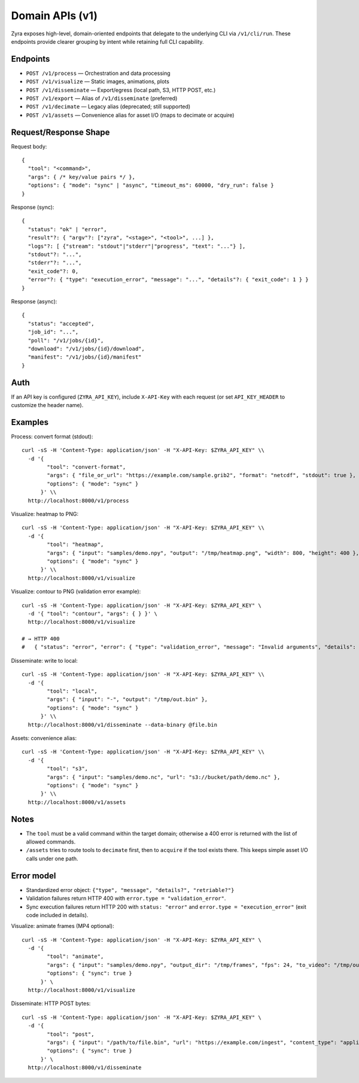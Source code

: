 Domain APIs (v1)
================

Zyra exposes high-level, domain-oriented endpoints that delegate to the
underlying CLI via ``/v1/cli/run``. These endpoints provide clearer grouping by
intent while retaining full CLI capability.

Endpoints
---------

- ``POST /v1/process`` — Orchestration and data processing
- ``POST /v1/visualize`` — Static images, animations, plots
- ``POST /v1/disseminate`` — Export/egress (local path, S3, HTTP POST, etc.)
- ``POST /v1/export`` — Alias of ``/v1/disseminate`` (preferred)
- ``POST /v1/decimate`` — Legacy alias (deprecated; still supported)
- ``POST /v1/assets`` — Convenience alias for asset I/O (maps to decimate or acquire)

Request/Response Shape
----------------------

Request body::

  {
    "tool": "<command>",
    "args": { /* key/value pairs */ },
    "options": { "mode": "sync" | "async", "timeout_ms": 60000, "dry_run": false }
  }

Response (sync)::

  {
    "status": "ok" | "error",
    "result"?: { "argv"?: ["zyra", "<stage>", "<tool>", ...] },
    "logs"?: [ {"stream": "stdout"|"stderr"|"progress", "text": "..."} ],
    "stdout"?: "...",
    "stderr"?: "...",
    "exit_code"?: 0,
    "error"?: { "type": "execution_error", "message": "...", "details"?: { "exit_code": 1 } }
  }

Response (async)::

  {
    "status": "accepted",
    "job_id": "...",
    "poll": "/v1/jobs/{id}",
    "download": "/v1/jobs/{id}/download",
    "manifest": "/v1/jobs/{id}/manifest"
  }

Auth
----

If an API key is configured (``ZYRA_API_KEY``), include ``X-API-Key`` with
each request (or set ``API_KEY_HEADER`` to customize the header name).

Examples
--------

Process: convert format (stdout)::

  curl -sS -H 'Content-Type: application/json' -H "X-API-Key: $ZYRA_API_KEY" \\
    -d '{
          "tool": "convert-format",
          "args": { "file_or_url": "https://example.com/sample.grib2", "format": "netcdf", "stdout": true },
          "options": { "mode": "sync" }
        }' \\
    http://localhost:8000/v1/process

Visualize: heatmap to PNG::

  curl -sS -H 'Content-Type: application/json' -H "X-API-Key: $ZYRA_API_KEY" \\
    -d '{
          "tool": "heatmap",
          "args": { "input": "samples/demo.npy", "output": "/tmp/heatmap.png", "width": 800, "height": 400 },
          "options": { "mode": "sync" }
        }' \\
    http://localhost:8000/v1/visualize

Visualize: contour to PNG (validation error example)::

  curl -sS -H 'Content-Type: application/json' -H "X-API-Key: $ZYRA_API_KEY" \
    -d '{ "tool": "contour", "args": { } }' \
    http://localhost:8000/v1/visualize

  # → HTTP 400
  #   { "status": "error", "error": { "type": "validation_error", "message": "Invalid arguments", "details": { ... } } }

Disseminate: write to local::

  curl -sS -H 'Content-Type: application/json' -H "X-API-Key: $ZYRA_API_KEY" \\
    -d '{
          "tool": "local",
          "args": { "input": "-", "output": "/tmp/out.bin" },
          "options": { "mode": "sync" }
        }' \\
    http://localhost:8000/v1/disseminate --data-binary @file.bin

Assets: convenience alias::

  curl -sS -H 'Content-Type: application/json' -H "X-API-Key: $ZYRA_API_KEY" \\
    -d '{
          "tool": "s3",
          "args": { "input": "samples/demo.nc", "url": "s3://bucket/path/demo.nc" },
          "options": { "mode": "sync" }
        }' \\
    http://localhost:8000/v1/assets

Notes
-----

- The ``tool`` must be a valid command within the target domain; otherwise a
  400 error is returned with the list of allowed commands.
- ``/assets`` tries to route tools to ``decimate`` first, then to ``acquire``
  if the tool exists there. This keeps simple asset I/O calls under one path.

Error model
-----------

- Standardized error object: ``{"type", "message", "details?", "retriable?"}``
- Validation failures return HTTP 400 with ``error.type = "validation_error"``.
- Sync execution failures return HTTP 200 with ``status: "error"`` and
  ``error.type = "execution_error"`` (exit code included in details).
Visualize: animate frames (MP4 optional)::

  curl -sS -H 'Content-Type: application/json' -H "X-API-Key: $ZYRA_API_KEY" \
    -d '{
          "tool": "animate",
          "args": { "input": "samples/demo.npy", "output_dir": "/tmp/frames", "fps": 24, "to_video": "/tmp/out.mp4" },
          "options": { "sync": true }
        }' \
    http://localhost:8000/v1/visualize

Disseminate: HTTP POST bytes::

  curl -sS -H 'Content-Type: application/json' -H "X-API-Key: $ZYRA_API_KEY" \
    -d '{
          "tool": "post",
          "args": { "input": "/path/to/file.bin", "url": "https://example.com/ingest", "content_type": "application/octet-stream" },
          "options": { "sync": true }
        }' \
    http://localhost:8000/v1/disseminate
